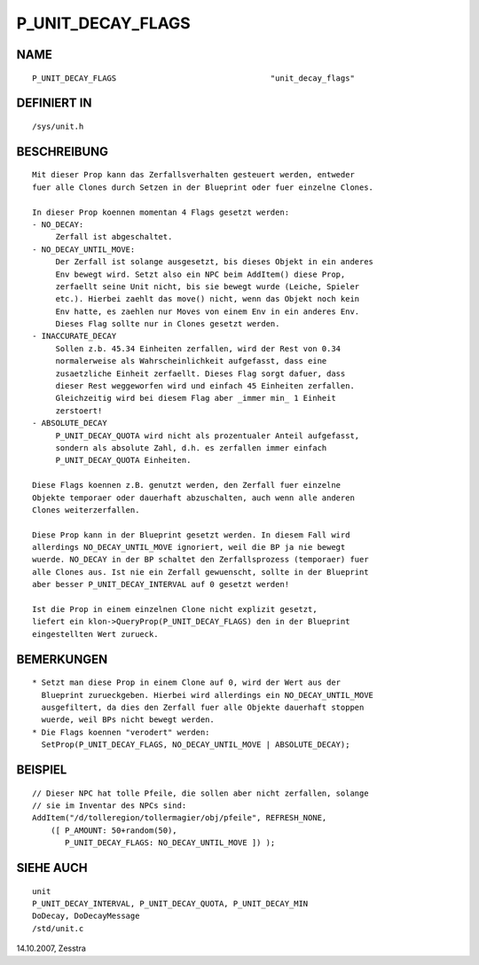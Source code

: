 P_UNIT_DECAY_FLAGS
==================

NAME
----
::

     P_UNIT_DECAY_FLAGS					"unit_decay_flags"

DEFINIERT IN
------------
::

     /sys/unit.h

BESCHREIBUNG
------------
::

     Mit dieser Prop kann das Zerfallsverhalten gesteuert werden, entweder
     fuer alle Clones durch Setzen in der Blueprint oder fuer einzelne Clones.

     In dieser Prop koennen momentan 4 Flags gesetzt werden:
     - NO_DECAY: 
          Zerfall ist abgeschaltet.
     - NO_DECAY_UNTIL_MOVE: 
          Der Zerfall ist solange ausgesetzt, bis dieses Objekt in ein anderes
          Env bewegt wird. Setzt also ein NPC beim AddItem() diese Prop,
          zerfaellt seine Unit nicht, bis sie bewegt wurde (Leiche, Spieler
          etc.). Hierbei zaehlt das move() nicht, wenn das Objekt noch kein
          Env hatte, es zaehlen nur Moves von einem Env in ein anderes Env.
          Dieses Flag sollte nur in Clones gesetzt werden.
     - INACCURATE_DECAY
          Sollen z.b. 45.34 Einheiten zerfallen, wird der Rest von 0.34
          normalerweise als Wahrscheinlichkeit aufgefasst, dass eine
          zusaetzliche Einheit zerfaellt. Dieses Flag sorgt dafuer, dass
          dieser Rest weggeworfen wird und einfach 45 Einheiten zerfallen.
          Gleichzeitig wird bei diesem Flag aber _immer min_ 1 Einheit
          zerstoert!
     - ABSOLUTE_DECAY
          P_UNIT_DECAY_QUOTA wird nicht als prozentualer Anteil aufgefasst,
          sondern als absolute Zahl, d.h. es zerfallen immer einfach
          P_UNIT_DECAY_QUOTA Einheiten.

     Diese Flags koennen z.B. genutzt werden, den Zerfall fuer einzelne
     Objekte temporaer oder dauerhaft abzuschalten, auch wenn alle anderen
     Clones weiterzerfallen.

     Diese Prop kann in der Blueprint gesetzt werden. In diesem Fall wird
     allerdings NO_DECAY_UNTIL_MOVE ignoriert, weil die BP ja nie bewegt
     wuerde. NO_DECAY in der BP schaltet den Zerfallsprozess (temporaer) fuer
     alle Clones aus. Ist nie ein Zerfall gewuenscht, sollte in der Blueprint
     aber besser P_UNIT_DECAY_INTERVAL auf 0 gesetzt werden!

     Ist die Prop in einem einzelnen Clone nicht explizit gesetzt,
     liefert ein klon->QueryProp(P_UNIT_DECAY_FLAGS) den in der Blueprint
     eingestellten Wert zurueck.

     

BEMERKUNGEN
-----------
::

     * Setzt man diese Prop in einem Clone auf 0, wird der Wert aus der
       Blueprint zurueckgeben. Hierbei wird allerdings ein NO_DECAY_UNTIL_MOVE
       ausgefiltert, da dies den Zerfall fuer alle Objekte dauerhaft stoppen
       wuerde, weil BPs nicht bewegt werden.
     * Die Flags koennen "verodert" werden:
       SetProp(P_UNIT_DECAY_FLAGS, NO_DECAY_UNTIL_MOVE | ABSOLUTE_DECAY);

BEISPIEL
--------
::

     // Dieser NPC hat tolle Pfeile, die sollen aber nicht zerfallen, solange
     // sie im Inventar des NPCs sind:
     AddItem("/d/tolleregion/tollermagier/obj/pfeile", REFRESH_NONE,
         ([ P_AMOUNT: 50+random(50),
            P_UNIT_DECAY_FLAGS: NO_DECAY_UNTIL_MOVE ]) );

SIEHE AUCH
----------
::

     unit
     P_UNIT_DECAY_INTERVAL, P_UNIT_DECAY_QUOTA, P_UNIT_DECAY_MIN
     DoDecay, DoDecayMessage
     /std/unit.c

14.10.2007, Zesstra

